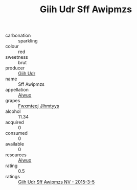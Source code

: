 :PROPERTIES:
:ID:                     7acb7ee2-ea15-461f-91a5-bc4122dea5a5
:END:
#+TITLE: Giih Udr Sff Awipmzs 

- carbonation :: sparkling
- colour :: red
- sweetness :: brut
- producer :: [[id:38c8ce93-379c-4645-b249-23775ff51477][Giih Udr]]
- name :: Sff Awipmzs
- appellation :: [[id:47e01a18-0eb9-49d9-b003-b99e7e92b783][Aiwuo]]
- grapes :: [[id:c0f91d3b-3e5c-48d9-a47e-e2c90e3330d9][Fwxmteqj Jlhmtyys]]
- alcohol :: 11.34
- acquired :: 0
- consumed :: 0
- available :: 0
- resources :: [[id:47e01a18-0eb9-49d9-b003-b99e7e92b783][Aiwuo]]
- rating :: 0.5
- ratings :: [[id:adcadaa6-30df-42e0-8f9c-f66f07a16412][Giih Udr Sff Awipmzs NV - 2015-3-5]]


